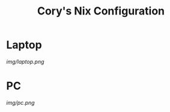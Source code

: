
#+TITLE:Cory's Nix Configuration

* Laptop

[[Screenshot][img/laptop.png]]

* PC

[[Screenshot][img/pc.png]]
